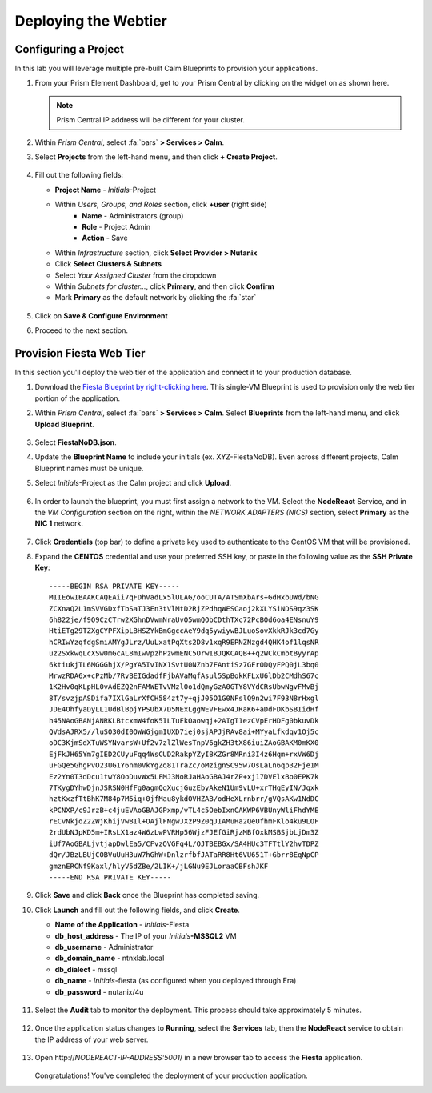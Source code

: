 .. _webtier:

----------------------
Deploying the Webtier
----------------------

Configuring a Project
+++++++++++++++++++++

In this lab you will leverage multiple pre-built Calm Blueprints to provision your applications.

#. From your Prism Element Dashboard, get to your Prism Central by clicking on the widget on as shown here.

   .. figure:: images/pc.png

   .. note::

   	Prism Central IP address will be different for your cluster.

#. Within *Prism Central*, select :fa:`bars` **> Services > Calm**.

#. Select **Projects** from the left-hand menu, and then click **+ Create Project**.

   .. figure:: images/2.png

#. Fill out the following fields:

   - **Project Name** - *Initials*\ -Project
   - Within *Users, Groups, and Roles* section, click **+user** (right side)
      - **Name** - Administrators (group)
      - **Role** - Project Admin
      - **Action** - Save
   - Within *Infrastructure* section, click **Select Provider > Nutanix**
   - Click **Select Clusters & Subnets**
   - Select *Your Assigned Cluster* from the dropdown
   - Within *Subnets for cluster...*, click **Primary**, and then click **Confirm**
   - Mark **Primary** as the default network by clicking the :fa:`star`

   .. figure:: images/3.png

#. Click on **Save & Configure Environment**

#. Proceed to the next section.

Provision Fiesta Web Tier
+++++++++++++++++++++++++

In this section you'll deploy the web tier of the application and connect it to your production database.

#. Download the `Fiesta Blueprint by right-clicking here <https://raw.githubusercontent.com/nutanixworkshops/EraWithMSSQL/master/webtier/FiestaNoDB.json>`_. This single-VM Blueprint is used to provision only the web tier portion of the application.

#. Within *Prism Central*, select :fa:`bars` **> Services > Calm**. Select **Blueprints** from the left-hand menu, and click **Upload Blueprint**.

   .. figure:: images/30.png

#. Select **FiestaNoDB.json**.

#. Update the **Blueprint Name** to include your initials (ex. XYZ-FiestaNoDB). Even across different projects, Calm Blueprint names must be unique.

#. Select *Initials*\ -Project as the Calm project and click **Upload**.

   .. figure:: images/31.png

#. In order to launch the blueprint, you must first assign a network to the VM. Select the **NodeReact** Service, and in the *VM Configuration* section on the right, within the *NETWORK ADAPTERS (NICS)* section, select **Primary** as the **NIC 1** network.

   .. figure:: images/32a.png

#. Click **Credentials** (top bar) to define a private key used to authenticate to the CentOS VM that will be provisioned.

#. Expand the **CENTOS** credential and use your preferred SSH key, or paste in the following value as the **SSH Private Key**:

   ::

     -----BEGIN RSA PRIVATE KEY-----
     MIIEowIBAAKCAQEAii7qFDhVadLx5lULAG/ooCUTA/ATSmXbArs+GdHxbUWd/bNG
     ZCXnaQ2L1mSVVGDxfTbSaTJ3En3tVlMtD2RjZPdhqWESCaoj2kXLYSiNDS9qz3SK
     6h822je/f9O9CzCTrw2XGhnDVwmNraUvO5wmQObCDthTXc72PcBOd6oa4ENsnuY9
     HtiETg29TZXgCYPFXipLBHSZYkBmGgccAeY9dq5ywiywBJLuoSovXkkRJk3cd7Gy
     hCRIwYzqfdgSmiAMYgJLrz/UuLxatPqXts2D8v1xqR9EPNZNzgd4QHK4of1lqsNR
     uz2SxkwqLcXSw0mGcAL8mIwVpzhPzwmENC5OrwIBJQKCAQB++q2WCkCmbtByyrAp
     6ktiukjTL6MGGGhjX/PgYA5IvINX1SvtU0NZnb7FAntiSz7GFrODQyFPQ0jL3bq0
     MrwzRDA6x+cPzMb/7RvBEIGdadfFjbAVaMqfAsul5SpBokKFLxU6lDb2CMdhS67c
     1K2Hv0qKLpHL0vAdEZQ2nFAMWETvVMzl0o1dQmyGzA0GTY8VYdCRsUbwNgvFMvBj
     8T/svzjpASDifa7IXlGaLrXfCH584zt7y+qjJ05O1G0NFslQ9n2wi7F93N8rHxgl
     JDE4OhfyaDyLL1UdBlBpjYPSUbX7D5NExLggWEVFEwx4JRaK6+aDdFDKbSBIidHf
     h45NAoGBANjANRKLBtcxmW4foK5ILTuFkOaowqj+2AIgT1ezCVpErHDFg0bkuvDk
     QVdsAJRX5//luSO30dI0OWWGjgmIUXD7iej0sjAPJjRAv8ai+MYyaLfkdqv1Oj5c
     oDC3KjmSdXTuWSYNvarsW+Uf2v7zlZlWesTnpV6gkZH3tX86iuiZAoGBAKM0mKX0
     EjFkJH65Ym7gIED2CUyuFqq4WsCUD2RakpYZyIBKZGr8MRni3I4z6Hqm+rxVW6Dj
     uFGQe5GhgPvO23UG1Y6nm0VkYgZq81TraZc/oMzignSC95w7OsLaLn6qp32Fje1M
     Ez2Yn0T3dDcu1twY8OoDuvWx5LFMJ3NoRJaHAoGBAJ4rZP+xj17DVElxBo0EPK7k
     7TKygDYhwDjnJSRSN0HfFg0agmQqXucjGuzEbyAkeN1Um9vLU+xrTHqEyIN/Jqxk
     hztKxzfTtBhK7M84p7M5iq+0jfMau8ykdOVHZAB/odHeXLrnbrr/gVQsAKw1NdDC
     kPCNXP/c9JrzB+c4juEVAoGBAJGPxmp/vTL4c5OebIxnCAKWP6VBUnyWliFhdYME
     rECvNkjoZ2ZWjKhijVw8Il+OAjlFNgwJXzP9Z0qJIAMuHa2QeUfhmFKlo4ku9LOF
     2rdUbNJpKD5m+IRsLX1az4W6zLwPVRHp56WjzFJEfGiRjzMBfOxkMSBSjbLjDm3Z
     iUf7AoGBALjvtjapDwlEa5/CFvzOVGFq4L/OJTBEBGx/SA4HUc3TFTtlY2hvTDPZ
     dQr/JBzLBUjCOBVuUuH3uW7hGhW+DnlzrfbfJATaRR8Ht6VU651T+Gbrr8EqNpCP
     gmznERCNf9Kaxl/hlyV5dZBe/2LIK+/jLGNu9EJLoraaCBFshJKF
     -----END RSA PRIVATE KEY-----

   .. figure:: images/33.png

#. Click **Save** and click **Back** once the Blueprint has completed saving.

#. Click **Launch** and fill out the following fields, and click **Create**.

   - **Name of the Application** - *Initials*\ -Fiesta
   - **db_host_address** - The IP of your *Initials*\ **-MSSQL2** VM
   - **db_username** - Administrator
   - **db_domain_name** - ntnxlab.local
   - **db_dialect** - mssql
   - **db_name** - *Initials*\ -fiesta (as configured when you deployed through Era)
   - **db_password** - nutanix/4u

   .. figure:: images/34.png

#. Select the **Audit** tab to monitor the deployment. This process should take approximately 5 minutes.

   .. figure:: images/35.png

#. Once the application status changes to **Running**, select the **Services** tab, then the **NodeReact** service to obtain the IP address of your web server.

   .. figure:: images/36.png

#. Open \http://*NODEREACT-IP-ADDRESS:5001*/ in a new browser tab to access the **Fiesta** application.

   .. figure:: images/37.png

   Congratulations! You've completed the deployment of your production application.
